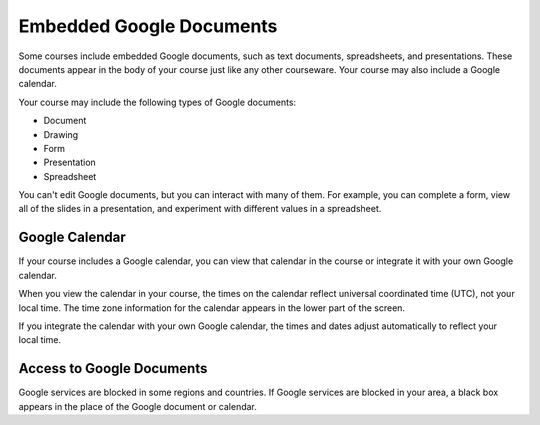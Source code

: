 .. _Google Docs:

##############################
Embedded Google Documents
##############################

Some courses include embedded Google documents, such as text documents,
spreadsheets, and presentations. These documents appear in the body of your
course just like any other courseware. Your course may also include a Google
calendar.

.. Mark: Do we have any images of good examples? I'd love to include a screen
.. shot but don't want to just show the default Google Document Tool
.. presentation.

Your course may include the following types of Google documents:

* Document
* Drawing
* Form
* Presentation
* Spreadsheet

You can't edit Google documents, but you can interact with many of them. For
example, you can complete a form, view all of the slides in a presentation, and
experiment with different values in a spreadsheet.

***********************
Google Calendar
***********************

If your course includes a Google calendar, you can view that calendar in the course or integrate it with your own Google calendar. 

When you view the calendar in your course, the times on the calendar reflect
universal coordinated time (UTC), not your local time. The time zone information
for the calendar appears in the lower part of the screen. 

If you integrate the calendar with your own Google calendar, the times and dates
adjust automatically to reflect your local time.

**************************
Access to Google Documents
**************************

Google services are blocked in some regions and countries. If Google services
are blocked in your area, a black box appears in the place of the Google
document or calendar.